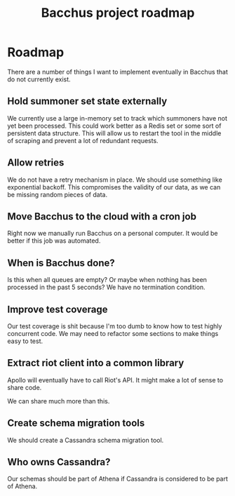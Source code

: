 #+TITLE: Bacchus project roadmap

* Roadmap
There are a number of things I want to implement eventually in Bacchus that do not currently exist.

** Hold summoner set state externally
We currently use a large in-memory set to track which summoners have not yet been processed. This could work better as a Redis set or some sort of persistent data structure. This will allow us to restart the tool in the middle of scraping and prevent a lot of redundant requests.

** Allow retries
We do not have a retry mechanism in place. We should use something like exponential backoff. This compromises the validity of our data, as we can be missing random pieces of data.

** Move Bacchus to the cloud with a cron job
Right now we manually run Bacchus on a personal computer. It would be better if this job was automated.

** When is Bacchus done?
Is this when all queues are empty? Or maybe when nothing has been processed in the past 5 seconds? We have no termination condition.

** Improve test coverage
Our test coverage is shit because I'm too dumb to know how to test highly concurrent code. We may need to refactor some sections to make things easy to test.

** Extract riot client into a common library
Apollo will eventually have to call Riot's API. It might make a lot of sense to share code.

We can share much more than this.

** Create schema migration tools
We should create a Cassandra schema migration tool.

** Who owns Cassandra?
Our schemas should be part of Athena if Cassandra is considered to be part of Athena.
